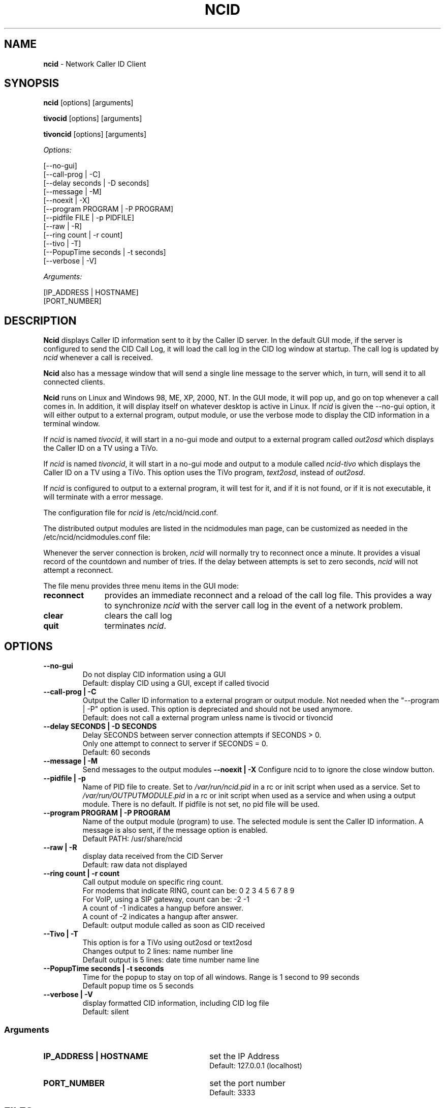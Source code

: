 .\" %W% %G%
.TH NCID 1
.SH NAME
.B ncid
- Network Caller ID Client
.SH SYNOPSIS
.B ncid\^
[options] [arguments]
.PP
.B tivocid\^
[options] [arguments]
.PP
.B tivoncid\^
[options] [arguments]
.PP
.I Options:\^
.PP
.nf
[--no-gui]
[--call-prog         | -C]
[--delay seconds     | -D seconds]
[--message           | -M]
[--noexit            | -X]
[--program PROGRAM   | -P PROGRAM]
[--pidfile FILE      | -p PIDFILE]
[--raw               | -R]
[--ring count        | -r count]
[--tivo              | -T]
[--PopupTime seconds | -t seconds]
[--verbose           | -V]
.fi
.PP
.I Arguments:\^
.PP
.nf
[IP_ADDRESS | HOSTNAME]
[PORT_NUMBER]
.fi
.SH DESCRIPTION
.B Ncid
displays Caller ID information sent to it by the Caller ID server.
In the default GUI mode, if the server is configured to send the
CID Call Log, it will load the call log in the CID log window at
startup.  The call log is updated by \fIncid\fR whenever a call
is received.
.PP
.B Ncid
also has a message window that will send a single line message
to the server which, in turn, will send it to all connected clients.
.PP
.B Ncid
runs on Linux and Windows 98, ME, XP, 2000, NT.  In the GUI mode, it
will pop up, and go on top whenever a call comes in.  In addition,
it will display itself on whatever desktop is active in Linux.
If \fIncid\fR is given the --no-gui option, it will either output
to a external program, output module, or use the verbose mode to
display the CID information in a terminal window.
.PP
If \fIncid\fR is named \fItivocid\fR, it will start in a no-gui mode
and output to a external program called \fIout2osd\fR which displays
the Caller ID on a TV using a TiVo.
.PP
If \fIncid\fR is named \fItivoncid\fR, it will start in a no-gui mode
and output to a module called \fIncid-tivo\fR which displays
the Caller ID on a TV using a TiVo.  This option uses the TiVo
program, \fItext2osd\fR, instead of \fIout2osd\fR.
.PP
If \fIncid\fR is configured to output to a external program, it will
test for it, and if it is not found, or if it is not executable,
it will terminate with a error message.
.PP
The configuration file for \fIncid\fR is /etc/ncid/ncid.conf.
.PP
The distributed output modules are listed in the ncidmodules man page,
can be customized as needed in the /etc/ncid/ncidmodules.conf file:
.PP
Whenever the server connection is broken, \fIncid\fR will normally try
to reconnect once a minute.  It provides a visual record of the countdown
and number of tries.
If the delay between attempts is set to
zero seconds, \fIncid\fR will not attempt a reconnect.
.PP
The file menu provides three menu items in the GUI mode:
.PD 0
.TP 11
.B reconnect
provides an immediate reconnect and a reload of the call log file.
This provides a way to synchronize \fIncid\fR with the server call log in
the event of a network problem.
.TP
.B clear
clears the call log
.TP
.B quit
terminates \fIncid\fR.
.PD
.SH "OPTIONS"
.PD 0
.TP
.B --no-gui
Do not display CID information using a GUI
.br
Default: display CID using a GUI, except if called tivocid
.TP
.B --call-prog | -C
Output the Caller ID information to a external program or output module.
Not needed when the "--program | -P" option is used.  This option is
depreciated and should not be used anymore.
.br
Default: does not call a external program unless name is tivocid or tivoncid
.TP
.B --delay SECONDS | -D SECONDS
Delay SECONDS between server connection attempts if SECONDS > 0.
.br
Only one attempt to connect to server if SECONDS = 0.
.br
Default: 60 seconds
.TP
.B --message | -M
Send messages to the output modules
.B --noexit | -X
Configure ncid to to ignore the close window button.
.TP
.B --pidfile | -p
Name of PID file to create.
Set to \fI/var/run/ncid.pid\fR in a rc or init script when used as a service.
Set to \fI/var/run/OUTPUTMODULE.pid\fR in a rc or init script when used as
a service and when using a output module.
There is no default.  If pidfile is not set, no pid file will be used.
.TP
.B --program PROGRAM | -P PROGRAM
Name of the output module (program) to use.  The selected module is sent
the Caller ID information.  A message is also sent, if the message option
is enabled.
.br
Default PATH: /usr/share/ncid
.TP
.B --raw | -R
display data received from the CID Server
.br
Default: raw data not displayed
.TP
.B --ring count | -r count
Call output module on specific ring count.
.br
For modems that indicate RING, count can be: 0 2 3 4 5 6 7 8 9
.br
For VoIP, using a SIP gateway, count can be: -2 -1
.br
A count of -1 indicates a hangup before answer.
.br
A count of -2 indicates a hangup after answer.
.br
Default: output module called as soon as CID received
.TP
.B --Tivo | -T
This option is for a TiVo using out2osd or text2osd
.br
Changes output to 2 lines: name number line
.br
Default output is 5 lines: date time number name line
.TP
.B --PopupTime seconds | -t seconds
Time for the popup to stay on top of all windows.
Range is 1 second to 99 seconds
.br
Default popup time os 5 seconds
.TP
.B --verbose | -V
display formatted CID information, including CID log file
.br
Default: silent
.PD
.SS "Arguments"
.PD 0
.TP 30
.B IP_ADDRESS | HOSTNAME
set the IP Address
.br
Default: 127.0.0.1 (localhost)
.TP
.B PORT_NUMBER
set the port number
.br
Default: 3333
.PD
.SH FILES
/etc/ncid/*
.br
/usr/share/ncid/*
.SH EXAMPLES
.nf
# run ncid in a terminal window, server on remote host
ncid --no-gui tardis.drwho.home

# only speak Caller ID
ncid --no-gui --program ncid-speak

# send CID output to GUI and speak it
ncid --program /usr/local/bin/ncid-speak

# send CID output to a cell phone after third ring
ncid --no-gui --program ncid-page --ring 3

# send CID output to a cell phone on hangup before answer
ncid --no-gui --program ncid-page --ring -1

# run ncid on a TiVo using out2osd, server on remote host
tivocid 192.168.0.1
.fi
.SH SEE ALSO
ncid.conf.5, ncidmodules.1, ncidmodules.conf.5,
ncidd.8, ncidd.conf.5, ncidd.alias.5,
sip2ncid.8, sip2ncid.conf.5,
ncidsip.8, ncidsip.conf.5
